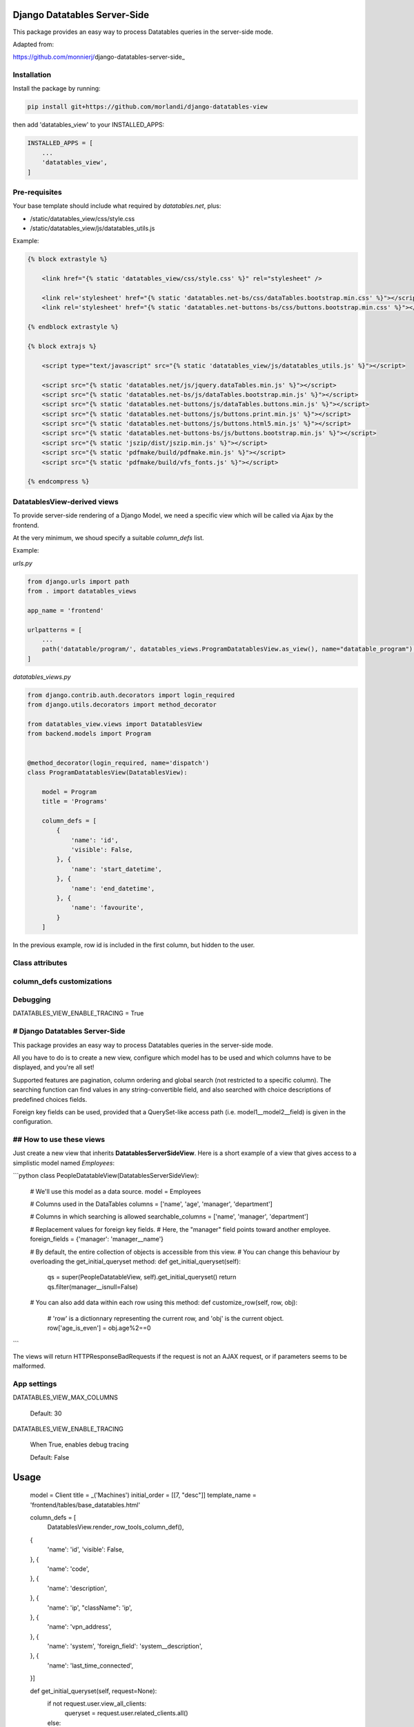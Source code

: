 
Django Datatables Server-Side
=============================

This package provides an easy way to process Datatables queries in the server-side mode.

Adapted from:

https://github.com/monnierj/django-datatables-server-side_


Installation
------------

Install the package by running:

.. code:: bash

    pip install git+https://github.com/morlandi/django-datatables-view

then add 'datatables_view' to your INSTALLED_APPS:

.. code:: bash

    INSTALLED_APPS = [
        ...
        'datatables_view',
    ]


Pre-requisites
--------------

Your base template should include what required by `datatables.net`, plus:

- /static/datatables_view/css/style.css
- /static/datatables_view/js/datatables_utils.js

Example:

.. code:: html

    {% block extrastyle %}

        <link href="{% static 'datatables_view/css/style.css' %}" rel="stylesheet" />

        <link rel='stylesheet' href="{% static 'datatables.net-bs/css/dataTables.bootstrap.min.css' %}"></script>
        <link rel='stylesheet' href="{% static 'datatables.net-buttons-bs/css/buttons.bootstrap.min.css' %}"></script>

    {% endblock extrastyle %}

    {% block extrajs %}

        <script type="text/javascript" src="{% static 'datatables_view/js/datatables_utils.js' %}"></script>

        <script src="{% static 'datatables.net/js/jquery.dataTables.min.js' %}"></script>
        <script src="{% static 'datatables.net-bs/js/dataTables.bootstrap.min.js' %}"></script>
        <script src="{% static 'datatables.net-buttons/js/dataTables.buttons.min.js' %}"></script>
        <script src="{% static 'datatables.net-buttons/js/buttons.print.min.js' %}"></script>
        <script src="{% static 'datatables.net-buttons/js/buttons.html5.min.js' %}"></script>
        <script src="{% static 'datatables.net-buttons-bs/js/buttons.bootstrap.min.js' %}"></script>
        <script src="{% static 'jszip/dist/jszip.min.js' %}"></script>
        <script src="{% static 'pdfmake/build/pdfmake.min.js' %}"></script>
        <script src="{% static 'pdfmake/build/vfs_fonts.js' %}"></script>

    {% endcompress %}



DatatablesView-derived views
----------------------------

To provide server-side rendering of a Django Model, we need a specific
view which will be called via Ajax by the frontend.

At the very minimum, we shoud specify a suitable `column_defs` list.

Example:

`urls.py`

.. code:: python

    from django.urls import path
    from . import datatables_views

    app_name = 'frontend'

    urlpatterns = [
        ...
        path('datatable/program/', datatables_views.ProgramDatatablesView.as_view(), name="datatable_program"),
    ]


`datatables_views.py`

.. code:: python

    from django.contrib.auth.decorators import login_required
    from django.utils.decorators import method_decorator

    from datatables_view.views import DatatablesView
    from backend.models import Program


    @method_decorator(login_required, name='dispatch')
    class ProgramDatatablesView(DatatablesView):

        model = Program
        title = 'Programs'

        column_defs = [
            {
                'name': 'id',
                'visible': False,
            }, {
                'name': 'start_datetime',
            }, {
                'name': 'end_datetime',
            }, {
                'name': 'favourite',
            }
        ]

In the previous example, row id is included in the first column, but hidden to the user.

.. image:: screenshots/001.png

Class attributes
----------------


column_defs customizations
--------------------------


Debugging
---------

DATATABLES_VIEW_ENABLE_TRACING = True











# Django Datatables Server-Side
--------------
This package provides an easy way to process Datatables queries in the server-side mode.

All you have to do is to create a new view, configure which model has to be used
and which columns have to be displayed, and you're all set!

Supported features are pagination, column ordering and global search (not restricted to a specific column).
The searching function can find values in any string-convertible field, and also searched with choice
descriptions of predefined choices fields.

Foreign key fields can be used, provided that a QuerySet-like access path (i.e. model1__model2__field)
is given in the configuration.

## How to use these views
--------------

Just create a new view that inherits **DatatablesServerSideView**.
Here is a short example of a view that gives access to a simplistic model named *Employees*:

```python
class PeopleDatatableView(DatatablesServerSideView):
   # We'll use this model as a data source.
   model = Employees

   # Columns used in the DataTables
   columns = ['name', 'age', 'manager', 'department']

   # Columns in which searching is allowed
   searchable_columns = ['name', 'manager', 'department']

   # Replacement values for foreign key fields.
   # Here, the "manager" field points toward another employee.
   foreign_fields = {'manager': 'manager__name'}

   # By default, the entire collection of objects is accessible from this view.
   # You can change this behaviour by overloading the get_initial_queryset method:
   def get_initial_queryset(self):
       qs = super(PeopleDatatableView, self).get_initial_queryset()
       return qs.filter(manager__isnull=False)

   # You can also add data within each row using this method:
   def customize_row(self, row, obj):
       # 'row' is a dictionnary representing the current row, and 'obj' is the current object.
       row['age_is_even'] = obj.age%2==0
```

The views will return HTTPResponseBadRequests if the request is not an AJAX request,
or if parameters seems to be malformed.


App settings
------------

DATATABLES_VIEW_MAX_COLUMNS

    Default: 30

DATATABLES_VIEW_ENABLE_TRACING

    When True, enables debug tracing

    Default: False


Usage
=====


    model = Client
    title = _('Machines')
    initial_order = [[7, "desc"]]
    template_name = 'frontend/tables/base_datatables.html'

    column_defs = [
        DatatablesView.render_row_tools_column_def(),
    {
        'name': 'id',
        'visible': False,
    }, {
        'name': 'code',
    }, {
        'name': 'description',
    }, {
        'name': 'ip',
        "className": 'ip',
    }, {
        'name': 'vpn_address',
    }, {
        'name': 'system',
        'foreign_field': 'system__description',
    }, {
        'name': 'last_time_connected',
    }]

    def get_initial_queryset(self, request=None):
        if not request.user.view_all_clients:
            queryset = request.user.related_clients.all()
        else:
            queryset = super().get_initial_queryset(request)
        return queryset

    def customize_row(self, row, obj):
        # 'row' is a dictionnary representing the current row, and 'obj' is the current object.
        row['code'] = '<a class="client-status client-status-%s" href="%s">%s</a>' % (obj.status, reverse('frontend:client-detail', args=(obj.id,)), obj.code)
        return

    def render_row_details(self, id, request=None):
        client = self.model.objects.get(id=id)
        client_querysets = client.collect_querysets(include_recipes=True)

        stat_queryset = ClientStatistic.objects.filter(client=client)

        counters = stat_queryset.aggregate(
            Sum('custom_recipes_counter'),
            Sum('stock_recipes_counter'),
            Sum('purge_recipes_counter'),
            Sum('pigment_usage_total'),
        )

        pigment_usage_by_year = ClientStatistic.sum_by_year(stat_queryset, 'pigment_usage_total')

        y = datetime.date.today().year
        d = dict(pigment_usage_by_year)
        pigment_usage_this_year = d.get(y, 0)
        pigment_usage_previous_year = d.get(y - 1, 0)

        return render_to_string('frontend/pages/includes/client_row_details.html', {
            'client': client,
            'client_querysets': client_querysets,
            'editable': False,
            'counters': counters,

            # chartjs helpers:
            'pigment_usage_by_year__years': [item[0] for item in pigment_usage_by_year],
            'pigment_usage_by_year__data': [item[1] for item in pigment_usage_by_year],
            'pigment_usage_gauge_value': pigment_usage_this_year,
            'pigment_usage_gauge_max': max(pigment_usage_previous_year, pigment_usage_previous_year),
        })






